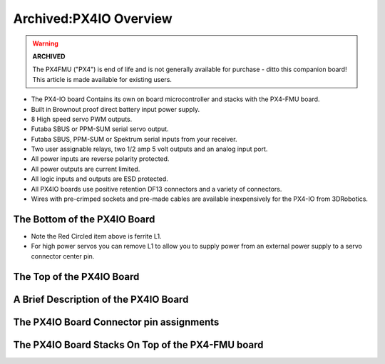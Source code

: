.. _common-px4io-overview:

=======================
Archived:PX4IO Overview
=======================

.. warning::

    **ARCHIVED**
    
    The PX4FMU ("PX4") is end of life and is not generally available for purchase
    - ditto this companion board! This article is made available for existing users.

-  The PX4-IO board Contains its own on board microcontroller and stacks
   with the PX4-FMU board.
-  Built in Brownout proof direct battery input power supply.
-  8 High speed servo PWM outputs.
-  Futaba SBUS or PPM-SUM serial servo output.
-  Futaba SBUS, PPM-SUM or Spektrum serial inputs from your receiver.
-  Two user assignable relays, two 1/2 amp 5 volt outputs and an analog
   input port.
-  All power inputs are reverse polarity protected.
-  All power outputs are current limited.
-  All logic inputs and outputs are ESD protected.
-  All PX4IO boards use positive retention DF13 connectors and a variety
   of connectors.
-  Wires with pre-crimped sockets and pre-made cables are available
   inexpensively for the PX4-IO from 3DRobotics.

The Bottom of the PX4IO Board
==============================

.. image:: ../../../images/PX4io-bottom.jpg
    :target: ../_images/PX4io-bottom.jpg

-  Note the Red Circled item above is ferrite L1.
-  For high power servos you can remove L1 to allow you to supply power
   from an external power supply to a servo connector center pin.

The Top of the PX4IO Board
==========================

.. image:: ../../../images/PX4io-top.jpg
    :target: ../_images/PX4io-top.jpg

A Brief Description of the PX4IO Board
======================================

.. image:: ../../../images/PX4IOdiagram.jpg
    :target: ../_images/PX4IOdiagram.jpg

The PX4IO Board Connector pin assignments
=========================================

.. image:: ../../../images/PX4IOconnectors.jpg
    :target: ../_images/PX4IOconnectors.jpg

The PX4IO Board Stacks On Top of the PX4-FMU board
==================================================

.. image:: ../../../images/PX4-STACK1.jpg
    :target: ../_images/PX4-STACK1.jpg
